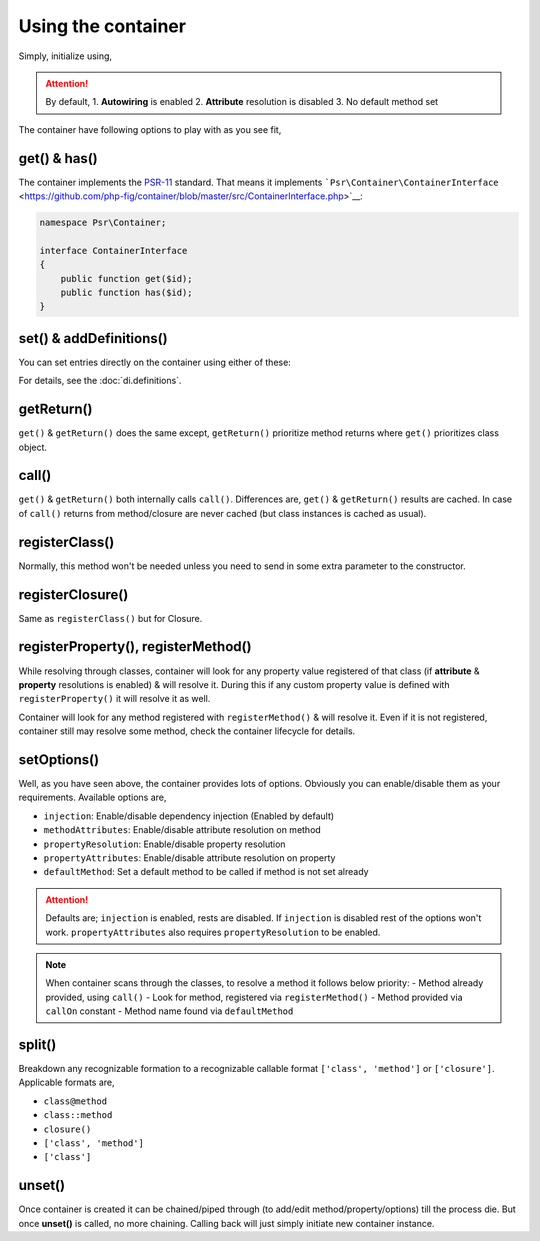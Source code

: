.. _di.usage:

===================
Using the container
===================

Simply, initialize using,

.. code-block:: php
    :caption: Use either of these lines to initiate the Container
    :name: container.initiate.example
    $container = AbmmHasan\InterMix\container();
    $container = AbmmHasan\InterMix\Container::instance();
    $container = new AbmmHasan\InterMix\Container();

.. attention::

    By default,
    1. **Autowiring** is enabled
    2. **Attribute** resolution is disabled
    3. No default method set

The container have following options to play with as you see fit,

get() & has()
-------------

The container implements the
`PSR-11 <http://www.php-fig.org/psr/psr-11/>`__ standard. That means it
implements
```Psr\Container\ContainerInterface`` <https://github.com/php-fig/container/blob/master/src/ContainerInterface.php>`__:

.. code:: php

   namespace Psr\Container;

   interface ContainerInterface
   {
       public function get($id);
       public function has($id);
   }

set() & addDefinitions()
------------------------

You can set entries directly on the container using either of these:

.. code:: php
    :caption: add definition using set() method
    :name: set.example

    $container->set('foo', 'bar');
    $container->set('MyInterface', container('MyClass'));
    $container->set('myClosure', function() { /* ... */ });

.. code:: php
    :caption: add definition using addDefinitions() method
    :name: addDefinitions.example

    $container->addDefinitions([
        'foo' => 'bar',
        'MyInterface' => 'MyClass',
        'myClosure' => function() { /* ... */ }
    ]);

For details, see the :doc:`di.definitions`.

getReturn()
-----------

``get()`` & ``getReturn()`` does the same except, ``getReturn()`` prioritize method returns where ``get()`` prioritizes
class object.

call()
------

``get()`` & ``getReturn()`` both internally calls ``call()``. Differences are, ``get()`` & ``getReturn()`` results are
cached. In case of ``call()`` returns from method/closure are never cached (but class instances is cached as usual).

registerClass()
---------------

Normally, this method won't be needed unless you need to send in some extra parameter to the constructor.

.. code:: php
    :caption: you don't need registerClass() for this
    :name: registerClass.no-need.example

    class GithubProfile
    {
        public function __construct(ApiClient $client)
        ...
    }

.. code:: php
    :caption: but you will need here if the variable $user is not defined via set()/addDefinitions()
    :name: registerClass.required.example

    class GithubProfile
    {
        public function __construct(ApiClient $client, $user)
        ...
    }

    // define as below
    $container->registerClass('GithubProfile', [
        'user' => 'some value'
    ]);

registerClosure()
-----------------

Same as ``registerClass()`` but for Closure.

registerProperty(), registerMethod()
------------------------------------

While resolving through classes, container will look for any property value registered of that class (if **attribute** &
**property** resolutions is enabled) & will resolve it. During this if any custom property value is defined with
``registerProperty()`` it will resolve it as well.

.. code:: php
    :caption: register property by class
    :name: registerProperty.optional.example

    $container->registerProperty('GithubProfile', [
        'someProperty' => 'some value'
    ]);

Container will look for any method registered with ``registerMethod()`` & will resolve it. Even if it is not registered,
container still may resolve some method, check the container lifecycle for details.

.. code:: php
    :caption: register parameter in a method (also is default method to resolve for that class)
    :name: registerMethod.example

    $container->registerMethod('GithubProfile', 'aMethod', [
        'user' => 'some value'
    ]);

setOptions()
------------

Well, as you have seen above, the container provides lots of options. Obviously you can enable/disable them as your requirements.
Available options are,

- ``injection``: Enable/disable dependency injection (Enabled by default)
- ``methodAttributes``: Enable/disable attribute resolution on method
- ``propertyResolution``: Enable/disable property resolution
- ``propertyAttributes``: Enable/disable attribute resolution on property
- ``defaultMethod``: Set a default method to be called if method is not set already

.. attention::

    Defaults are; ``injection`` is enabled, rests are disabled. If ``injection`` is disabled rest of the options won't work.
    ``propertyAttributes`` also requires ``propertyResolution`` to be enabled.

.. note::

    When container scans through the classes, to resolve a method it follows below priority:
    - Method already provided, using ``call()``
    - Look for method, registered via ``registerMethod()``
    - Method provided via ``callOn`` constant
    - Method name found via ``defaultMethod``

split()
-------

Breakdown any recognizable formation to a recognizable callable format ``['class', 'method']`` or ``['closure']``.
Applicable formats are,

- ``class@method``
- ``class::method``
- ``closure()``
- ``['class', 'method']``
- ``['class']``

unset()
-------

Once container is created it can be chained/piped through (to add/edit method/property/options) till the process die.
But once **unset()** is called, no more chaining. Calling back will just simply initiate new container instance.

.. code:: php
    :caption: unset the internal instance
    :name: unset.example

    $container->unset();